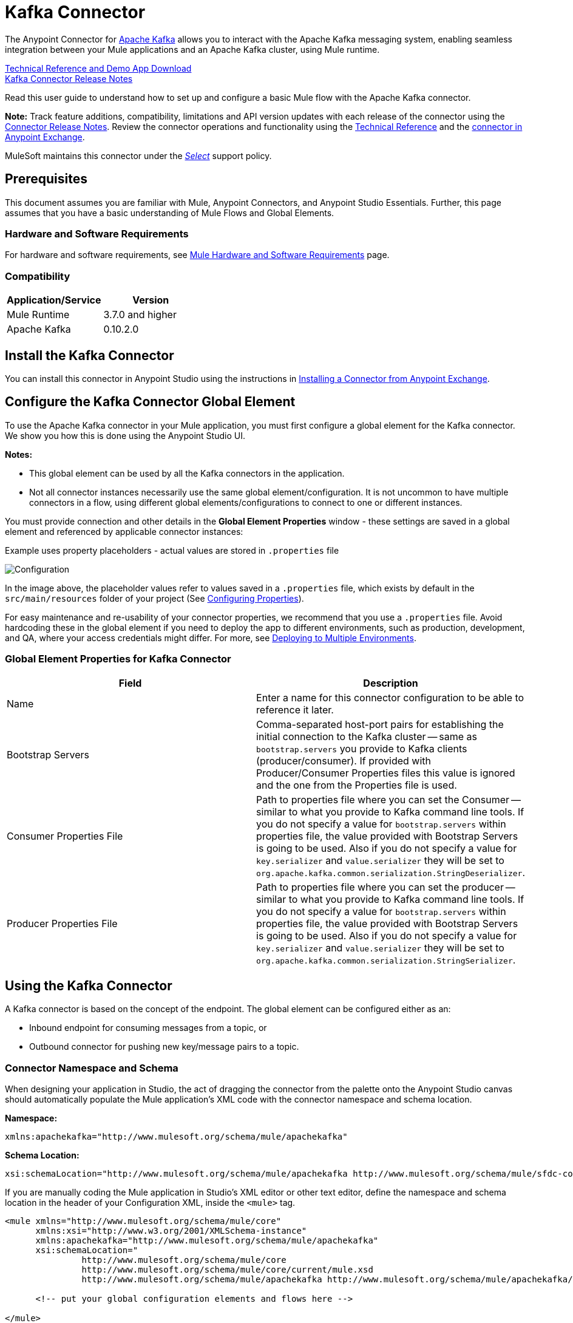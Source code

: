 = Kafka Connector
:keywords: apache kafka connector, user guide, apachekafka, apache kafka
:imagesdir: ./_images

The Anypoint Connector for http://kafka.apache.org/090/documentation.html[Apache Kafka] allows you to interact with the Apache Kafka messaging system, enabling seamless integration between your Mule applications and an Apache Kafka cluster, using Mule runtime.

http://snip.ly/flb5i#http://mulesoft.github.io/kafka-connector/[Technical Reference and Demo App Download] +
link:/release-notes/kafka-connector-release-notes[Kafka Connector Release Notes]

Read this user guide to understand how to set up and configure a basic Mule flow with the Apache Kafka connector.

*Note:*
Track feature additions, compatibility, limitations and API version updates with each release of the connector using the link:/release-notes/kafka-connector-release-notes[Connector Release Notes]. Review the connector operations and functionality using the http://mulesoft.github.io/kafka-connector/[Technical Reference] and the https://www.anypoint.mulesoft.com/exchange/org.mule.modules/mule-module-kafka/[connector in Anypoint Exchange].

MuleSoft maintains this connector under the link:/mule-user-guide/v/3.8/anypoint-connectors#connector-categories[_Select_] support policy.


== Prerequisites

This document assumes you are familiar with Mule, Anypoint Connectors, and Anypoint Studio Essentials. Further, this page assumes that you have a basic understanding of Mule Flows and Global Elements.


=== Hardware and Software Requirements

For hardware and software requirements, see link:/mule-user-guide/v/3.8/hardware-and-software-requirements[Mule Hardware and Software Requirements] page.

=== Compatibility

[width="100%",cols=",",options="header"]
|===
|Application/Service |Version
|Mule Runtime | 3.7.0 and higher
|Apache Kafka | 0.10.2.0
|===


== Install the Kafka Connector

You can install this connector in Anypoint Studio using the instructions in https://docs.mulesoft.com/anypoint-exchange/ex2-studio[Installing a Connector from Anypoint Exchange].

[[configure]]
== Configure the Kafka Connector Global Element

To use the Apache Kafka connector in your Mule application, you must first configure a global element for the Kafka connector. We show you how this is done using the Anypoint Studio UI.

*Notes:* 

* This global element can be used by all the Kafka connectors in the application.

* Not all connector instances necessarily use the same global element/configuration. It is not uncommon to have multiple connectors in a flow, using different global elements/configurations to connect to one or different instances.


You must provide connection and other details in the *Global Element Properties* window - these settings are saved in a global element and referenced by applicable connector instances:

.Example uses property placeholders - actual values are stored in `.properties` file
image:kafka-user-manual.png[Configuration]

In the image above, the placeholder values refer to values saved in a `.properties` file, which exists by default in the `src/main/resources` folder of your project (See link:/mule-user-guide/v/3.8/configuring-properties[Configuring Properties]).

For easy maintenance and re-usability of your connector properties, we recommend that you use a `.properties` file. Avoid hardcoding these in the global element if you need to deploy the app to different environments, such as production, development, and QA, where your access credentials might differ. For more, see link:/mule-user-guide/v/3.8/deploying-to-multiple-environments[Deploying to Multiple Environments].


=== Global Element Properties for Kafka Connector

[%header,cols="1,1a",frame=topbot]
|===
|Field |Description
|Name | Enter a name for this connector configuration to be able to reference it later.
|Bootstrap Servers| Comma-separated host-port pairs for establishing the initial connection to the Kafka cluster -- same as `bootstrap.servers` you provide to Kafka clients (producer/consumer). If provided with Producer/Consumer Properties files this value is ignored and the one from the Properties file is used.
|Consumer Properties File| Path to properties file where you can set the Consumer -- similar to what you provide to Kafka command line tools. If you do not specify a value for `bootstrap.servers` within properties file, the value provided with Bootstrap Servers is going to be used. Also if you do not specify a value for `key.serializer` and `value.serializer` they will be set to `org.apache.kafka.common.serialization.StringDeserializer`.
|Producer Properties File| Path to properties file where you can set the producer -- similar to what you provide to Kafka command line tools. If you do not specify a value for `bootstrap.servers` within properties file, the value provided with Bootstrap Servers is going to be used. Also if you do not specify a value for `key.serializer` and `value.serializer` they will be set to `org.apache.kafka.common.serialization.StringSerializer`.
|===


////
=== Upgrading to a Newer Connector Version

If you’re currently using an older version of the connector, a small popup appears in the bottom right corner of Anypoint Studio with an "Updates Available" message.

. Click the popup and check for available updates. 
. Click the Connector version checkbox and click Next and follow the instructions provided by the user interface. 
. Restart Studio when prompted. 
. After restarting, when creating a flow and using the Apache Kafka Connector, if you have several versions of the connector installed, you may be asked which version you would like to use. Choose the version you would like to use.

Additionally, we recommend that you keep Studio up to date with its latest version. 
////

== Using the Kafka Connector

A Kafka connector is based on the concept of the endpoint. The global element can be configured either as an:

* Inbound endpoint for consuming messages from a topic, or
* Outbound connector for pushing new key/message pairs to a topic.

=== Connector Namespace and Schema

When designing your application in Studio, the act of dragging the connector from the palette onto the Anypoint Studio canvas should automatically populate the Mule application's XML code with the connector namespace and schema location.


*Namespace:*

[source, xml]
----
xmlns:apachekafka="http://www.mulesoft.org/schema/mule/apachekafka"
----

*Schema Location:*

[source, xml]
----
xsi:schemaLocation="http://www.mulesoft.org/schema/mule/apachekafka http://www.mulesoft.org/schema/mule/sfdc-composite/current/mule-apachekafka.xsd"
----

If you are manually coding the Mule application in Studio's XML editor or other text editor, define the namespace and schema location in the header of your Configuration XML, inside the `<mule>` tag.

[source, xml,linenums]
----
<mule xmlns="http://www.mulesoft.org/schema/mule/core"
      xmlns:xsi="http://www.w3.org/2001/XMLSchema-instance"
      xmlns:apachekafka="http://www.mulesoft.org/schema/mule/apachekafka"
      xsi:schemaLocation="
               http://www.mulesoft.org/schema/mule/core
               http://www.mulesoft.org/schema/mule/core/current/mule.xsd
               http://www.mulesoft.org/schema/mule/apachekafka http://www.mulesoft.org/schema/mule/apachekafka/current/mule-apachekafka.xsd">

      <!-- put your global configuration elements and flows here -->

</mule>
----


=== Using the Connector in a Mavenized Mule App

If you are coding a Mavenized Mule application, this XML snippet must be included in your `pom.xml` file.

[source,xml,linenums]
----
<dependency>
  <groupId>org.mule.modules</groupId>
  <artifactId>mule-module-kafka</artifactId>
  <version>2.0.1</version>
</dependency>
----

In the `<version>` tags, put the desired version number, the word `RELEASE` for the latest release, or `SNAPSHOT` for the latest available version.

== Kafka Connector Example Use Cases

The example use case walkthroughs are geared toward Anypoint Studio users. For those writing and configuring the application in XML, jump straight to the example Mule application XML code to
link:#consume-xml[Consume Messages] or link:#publish-xml[Publish Messages] to see how the Kafka global element and the connector are configured in the XML in each use case.

=== Consume Messages from Kafka Topic

See how to use the connector to consume messages from a topic and log each consumed message to console in the following format: "New message arrived: <message>".

. Create a new Mule Project by clicking on File > New > Mule Project.
. With your project open, search the Studio palette for the Kafka connector you should have already installed. Drag and drop a new Apache Kafka connector onto the canvas.
[NOTE]
The Kafka Connector is going to be configured to consume messages from a topic in this case.
. Drag and drop a Logger after the Apache Kafka element to log incoming messages in the console.
+
image:kafka-consumer-raw-flow.png[Unconfigured consumer flow]
+
. Double click the flow's header and rename it `consumer-flow`.
+
image:kafka-consumer-flow-config.png[Consumer flow configuration]
+
. Double click the Apache Kafka connector element, and configure its properties as below.
+
[%header%autowidth.spread]
|===
|Field |Value
|Display Name |Kafka consumer
|Consumer Configuration |"Apache_Kafka__Configuration" (default name of a configuration, or any other configuration that you configured as explained in link:#configure[Configuration] section
|Operation |Consumer
|Topic |`${consumer.topic}`
|Partitions |`${consumer.topic.partitions}`
|===
+
image:kafka-consumer-config.png[Kafka consumer configuration]
+
. Select the logger and set its fields like so:
+
image:kafka-consumer-logger-config.png[Consumer logger configuration]
+
. Enter your valid Apache Kafka properties in `/src/main/app/mule-app.properties` and identify them there using property placeholders:
.. If you configured Kafka global element as explained within the link:#configure[Configure the Kafka Connector Global Element] section then provide values for `config.bootstrapServers`, `config.consumerPropertiesFile` and `config.producerPropertiesFile`.
.. Set `consumer.topic` to the name of an existing topic that you want to consume messages from.
.. Set `consumer.topic.partitions` to the number of partitions that you have set at topic creation for the topic that you want to consume messages from.
. Now you should be ready to deploy the app on Studio's embedded Mule runtime (Run As > Mule Application). When a new message is pushed into the topic you set `consumer.topic` to, you should see it logged in the console.

[[consume-xml]]
=== Consume Messages from Kafka Topic - XML

Run this Mule application featuring the connector as a consumer using the full XML code that would be generated by the Studio work you did in the previous section:

[source,xml,linenums]
----
<?xml version="1.0" encoding="UTF-8"?>

<mule xmlns:apachekafka="http://www.mulesoft.org/schema/mule/apachekafka" 
xmlns="http://www.mulesoft.org/schema/mule/core" 
xmlns:doc="http://www.mulesoft.org/schema/mule/documentation"
xmlns:spring="http://www.springframework.org/schema/beans"
xmlns:xsi="http://www.w3.org/2001/XMLSchema-instance"
xsi:schemaLocation="http://www.springframework.org/schema/beans 
http://www.springframework.org/schema/beans/spring-beans-current.xsd
http://www.mulesoft.org/schema/mule/core 
http://www.mulesoft.org/schema/mule/core/current/mule.xsd
http://www.mulesoft.org/schema/mule/apachekafka 
http://www.mulesoft.org/schema/mule/apachekafka/current/mule-apachekafka.xsd">
    <apachekafka:config name="Apache_Kafka__Configuration" bootstrapServers="${config.bootstrapServers}" consumerPropertiesFile="${config.consumerPropertiesFile}" producerPropertiesFile="${config.producerPropertiesFile}" doc:name="Apache Kafka: Configuration"/>
    <flow name="new-projectFlow">
        <apachekafka:consumer config-ref="Apache_Kafka__Configuration" topic="${consumer.topic}" partitions="${consumer.topic.partitions}" doc:name="Kafka consumer"/>
        <logger message="New message arrived: #[payload]" level="INFO" doc:name="Consumed message logger"/>
    </flow>
</mule>
----

=== Publish Messages to Kafka Topic

Use the connector to publish messages to a topic.

. Create a new Mule Project by clicking on File > New > Mule Project.
. Navigate through the project's structure and double-click on `src/main/app/project-name.xml` and follow the steps below:
. Drag and drop a new HTTP element onto the canvas. This element is going to be the entry point for the flow and will provide data to be sent to the topic.
. Drag and drop a new Apache Kafka element after the HTTP listener.
. Drag and drop a new Set Payload element after Apache Kafka. This Set Payload element is going to set the response to the HTTP request.
+
image:kafka-producer-raw-flow.png[Unconfigured producer flow]
+
. Double click the flow header (blue line) and change the name of the flow to "producer-flow".
+
image:kafka-producer-flow-config.png[Producer flow configuration]
+
. Select the HTTP element.
. Click the plus sign next to the "Connector Configuration" dropdown.
. A pop-up appears, accept the default configurations and click OK.
. Set Path to `push`.
. Set Display Name to `Push http endpoint`.
+
image:kafka-push-http-config.png[Push http configuration]
+
. Select the Apache Kafka connector and set its properties as below:
+
[%header%autowidth.spread]
|===
|Display Name|Kafka producer
|Consumer Configuration |"Apache_Kafka__Configuration" (default name of a configuration, or any other configuration that you configured as explained in link:#configuring[Configuring the Kafka Connector Global Element] section)
|Operation |Producer
|Topic|`#[payload.topic]`
|Key|`#[server.dateTime.getMilliSeconds()]`
|Message|`#[payload.message]`
|===
+
. For the Set Payload element:
.. Set Display Name to `Set push response`
.. Set Value to `Message successfully sent.`
+
image:kafka-producer-response-config.png[Producer response configuration]
+
. Now we have to provide values for placeholders.
. Open `/src/main/app/mule-app.properties` and provide values for following properties:
.. If you configured the Kafka global element as explained within the link:#configure[Configuration section] then provide values for `config.bootstrapServers`, `config.consumerPropertiesFile` and `config.producerPropertiesFile`
. Now you can deploy the app. (Run As > Mule Application)
. To trigger the flow and push a message to a topic, use an HTTP client app and send a POST request with content-type "application/x-www-form-urlencoded" and body in urlencoded format to `localhost:8081/push`. The request should contain values for topic and message.

You can use the following CURL command:

`curl -X POST -d "topic=<topic-name-to-send-to>" -d "message=<message to push>" localhost:8081/push`

You can use the other example app defined in <<Consume Messages from Kafka Topic,Consume Messages from Kafka Topic>> example to consume the messages you are producing, and test that everything works.


[[publish-xml]]
=== Publish Messages to Kafka Topic - XML

Run this application featuring the connector as a message publisher using the full XML code that would be generated by the Studio work you did in the previous section:

[source,xml,linenums]
----
<?xml version="1.0" encoding="UTF-8"?>

<mule xmlns:http="http://www.mulesoft.org/schema/mule/http" xmlns:apachekafka="http://www.mulesoft.org/schema/mule/apachekafka" 
xmlns="http://www.mulesoft.org/schema/mule/core" 
xmlns:doc="http://www.mulesoft.org/schema/mule/documentation"
xmlns:spring="http://www.springframework.org/schema/beans"
xmlns:xsi="http://www.w3.org/2001/XMLSchema-instance"
xsi:schemaLocation="http://www.springframework.org/schema/beans 
http://www.springframework.org/schema/beans/spring-beans-current.xsd
http://www.mulesoft.org/schema/mule/core 
http://www.mulesoft.org/schema/mule/core/current/mule.xsd
http://www.mulesoft.org/schema/mule/apachekafka 
http://www.mulesoft.org/schema/mule/apachekafka/current/mule-apachekafka.xsd
http://www.mulesoft.org/schema/mule/http 
http://www.mulesoft.org/schema/mule/http/current/mule-http.xsd">
    <apachekafka:config name="Apache_Kafka__Configuration" bootstrapServers="${config.bootstrapServers}" consumerPropertiesFile="${config.consumerPropertiesFile}" producerPropertiesFile="${config.producerPropertiesFile}" doc:name="Apache Kafka: Configuration"/>
    <http:listener-config name="HTTP_Listener_Configuration" host="0.0.0.0" port="8081" doc:name="HTTP Listener Configuration"/>
    <flow name="producer-flow">
        <http:listener config-ref="HTTP_Listener_Configuration" path="/push" doc:name="Push http endpoint"/>
        <apachekafka:producer config-ref="Apache_Kafka__Configuration" topic="#[payload.topic]" key="#[server.dateTime.getMilliSeconds()]" message="#[payload.message]" doc:name="Apache Kafka"/>
        <set-payload value="Message successfully sent." doc:name="Set push response"/>
    </flow>
</mule>
----


== See Also

* Access the link:/release-notes/kafka-connector-release-notes[Apache Kafka Connector Release Notes].
* See the http://kafka.apache.org/documentation.html[Apache Kafka documentation]
